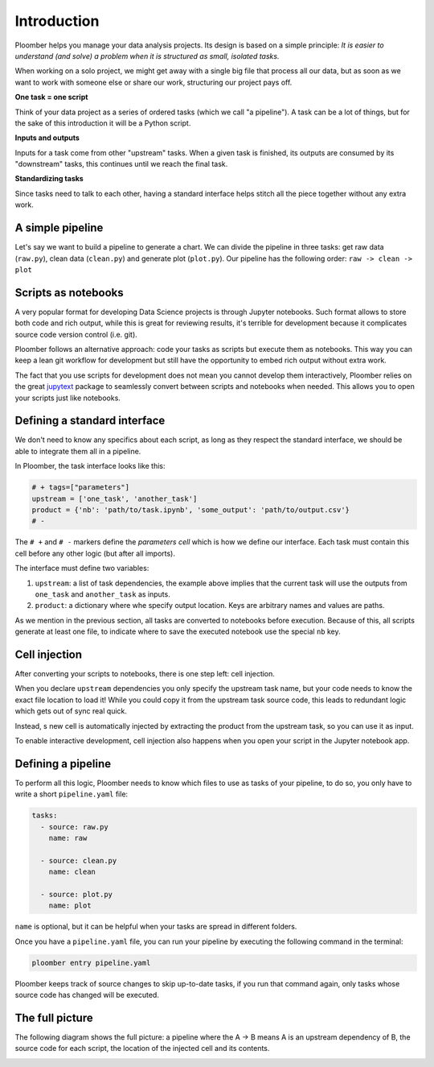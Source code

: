 
Introduction
============

Ploomber helps you manage your data analysis projects. Its design is based on a simple principle: *It is easier to understand (and solve) a problem when it is structured as small, isolated tasks.*

When working on a solo project, we might get away with a single big file that process all our data, but as soon as we want to work with someone else or share our work, structuring our project pays off.

**One task = one script**

Think of your data project as a series of ordered tasks (which we call "a pipeline"). A task can be a lot of things, but for the sake of this introduction it will be a Python script.

**Inputs and outputs**

Inputs for a task come from other "upstream" tasks. When a given task is finished, its outputs are consumed by its "downstream" tasks, this continues until we reach the final task.

**Standardizing tasks**

Since tasks need to talk to each other, having a standard interface helps stitch all the piece together without any extra work.

A simple pipeline
-----------------

Let's say we want to build a pipeline to generate a chart. We can divide the pipeline in three tasks: get raw data (\ ``raw.py``\ ), clean data (\ ``clean.py``\ ) and generate plot (\ ``plot.py``\ ). Our pipeline has the following order: ``raw -> clean -> plot``

Scripts as notebooks
--------------------


.. image:: https://ploomber.io/doc/script-and-notebook.png
   :target: https://ploomber.io/doc/script-and-notebook.png
   :alt: script-and-nb


A very popular format for developing Data Science projects is through Jupyter notebooks. Such format allows to store both code and rich output, while this is great for reviewing results, it's terrible for development because it complicates source code version control (i.e. git).

Ploomber follows an alternative approach: code your tasks as scripts but execute them as notebooks. This way you can keep a lean git workflow for development but still have the opportunity to embed rich output without extra work.

The fact that you use scripts for development does not mean you cannot develop them interactively, Ploomber relies on the great `jupytext <https://github.com/mwouts/jupytext>`_ package to seamlessly convert between scripts and notebooks when needed. This allows you to open your scripts just like notebooks.

Defining a standard interface
-----------------------------

We don't need to know any specifics about each script, as long as they respect the standard interface, we should be able to integrate them all in a pipeline.

In Ploomber, the task interface looks like this:

.. code-block:: python
    :class: text-editor
    :name: task-py

    # + tags=["parameters"]
    upstream = ['one_task', 'another_task']
    product = {'nb': 'path/to/task.ipynb', 'some_output': 'path/to/output.csv'}
    # -

The ``# +`` and ``# -`` markers define the *parameters cell* which is how we define our interface. Each task must contain this cell before any other logic (but after all imports).

The interface must define two variables:


#. ``upstream``\ : a list of task dependencies, the example above implies that the current task will use the outputs from ``one_task`` and ``another_task`` as inputs.
#. ``product``\ : a dictionary where whe specify output location. Keys are arbitrary names and values are paths.

As we mention in the previous section, all tasks are converted to notebooks before execution. Because of this, all scripts generate at least one file, to indicate where to save the executed notebook use the special ``nb`` key.

Cell injection
--------------


.. image:: https://ploomber.io/doc/injected-cell.png
   :target: https://ploomber.io/doc/injected-cell.png
   :alt: injected-cell


After converting your scripts to notebooks, there is one step left: cell injection.

When you declare ``upstream`` dependencies you only specify the upstream task name, but your code needs to know the exact file location to load it! While you could copy it from the upstream task source code, this leads to redundant logic which gets out of sync real quick.

Instead, s new cell is automatically injected by extracting the product from the upstream task, so you can use it as input.

To enable interactive development, cell injection also happens when you open your script in the Jupyter notebook app.

Defining a pipeline
-------------------

To perform all this logic, Ploomber needs to know which files to use as tasks of your pipeline, to do so, you only have to write a short ``pipeline.yaml`` file:

.. code-block:: yaml
    :class: text-editor
    :name: pipeline-yaml

    tasks:
      - source: raw.py
        name: raw

      - source: clean.py
        name: clean

      - source: plot.py
        name: plot


``name`` is optional, but it can be helpful when your tasks are spread in different folders.

Once you have a ``pipeline.yaml`` file, you can run your pipeline by executing the following command in the terminal:

.. code-block:: console

   ploomber entry pipeline.yaml

Ploomber keeps track of source changes to skip up-to-date tasks, if you run that command again, only tasks whose source code has changed will be executed.


The full picture
----------------

The following diagram shows the full picture: a pipeline where the A -> B means
A is an upstream dependency of B, the source code for each script, the location of the injected cell and its contents.


.. image:: https://ploomber.io/doc/python/diag.png
   :target: https://ploomber.io/doc/python/diag.png
   :alt: python-diag
